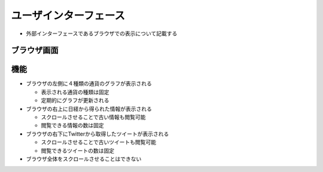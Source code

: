ユーザインターフェース
======================

-  外部インターフェースであるブラウザでの表示について記載する

ブラウザ画面
------------

.. image:: images/interface.jpg
   :alt: ブラウザ画面

機能
----

-  ブラウザの左側に４種類の通貨のグラフが表示される

   -  表示される通貨の種類は固定
   -  定期的にグラフが更新される

-  ブラウザの右上に日経から得られた情報が表示される

   -  スクロールさせることで古い情報も閲覧可能
   -  閲覧できる情報の数は固定

-  ブラウザの右下にTwitterから取得したツイートが表示される

   -  スクロールさせることで古いツイートも閲覧可能
   -  閲覧できるツイートの数は固定

-  ブラウザ全体をスクロールさせることはできない
